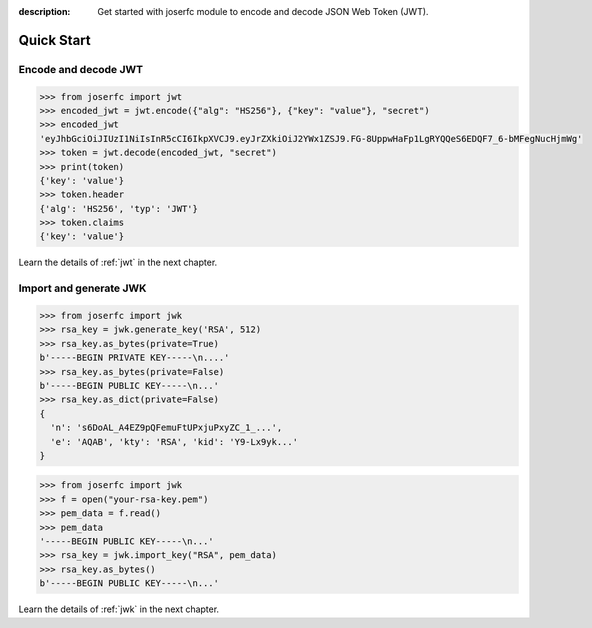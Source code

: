 :description: Get started with joserfc module to encode and decode JSON Web Token (JWT).

Quick Start
===========


Encode and decode JWT
---------------------

.. code-block:: python

    >>> from joserfc import jwt
    >>> encoded_jwt = jwt.encode({"alg": "HS256"}, {"key": "value"}, "secret")
    >>> encoded_jwt
    'eyJhbGciOiJIUzI1NiIsInR5cCI6IkpXVCJ9.eyJrZXkiOiJ2YWx1ZSJ9.FG-8UppwHaFp1LgRYQQeS6EDQF7_6-bMFegNucHjmWg'
    >>> token = jwt.decode(encoded_jwt, "secret")
    >>> print(token)
    {'key': 'value'}
    >>> token.header
    {'alg': 'HS256', 'typ': 'JWT'}
    >>> token.claims
    {'key': 'value'}

Learn the details of :ref:`jwt` in the next chapter.

Import and generate JWK
-----------------------

.. code-block:: python

    >>> from joserfc import jwk
    >>> rsa_key = jwk.generate_key('RSA', 512)
    >>> rsa_key.as_bytes(private=True)
    b'-----BEGIN PRIVATE KEY-----\n....'
    >>> rsa_key.as_bytes(private=False)
    b'-----BEGIN PUBLIC KEY-----\n...'
    >>> rsa_key.as_dict(private=False)
    {
      'n': 's6DoAL_A4EZ9pQFemuFtUPxjuPxyZC_1_...',
      'e': 'AQAB', 'kty': 'RSA', 'kid': 'Y9-Lx9yk...'
    }

.. code-block:: python

    >>> from joserfc import jwk
    >>> f = open("your-rsa-key.pem")
    >>> pem_data = f.read()
    >>> pem_data
    '-----BEGIN PUBLIC KEY-----\n...'
    >>> rsa_key = jwk.import_key("RSA", pem_data)
    >>> rsa_key.as_bytes()
    b'-----BEGIN PUBLIC KEY-----\n...'

Learn the details of :ref:`jwk` in the next chapter.
